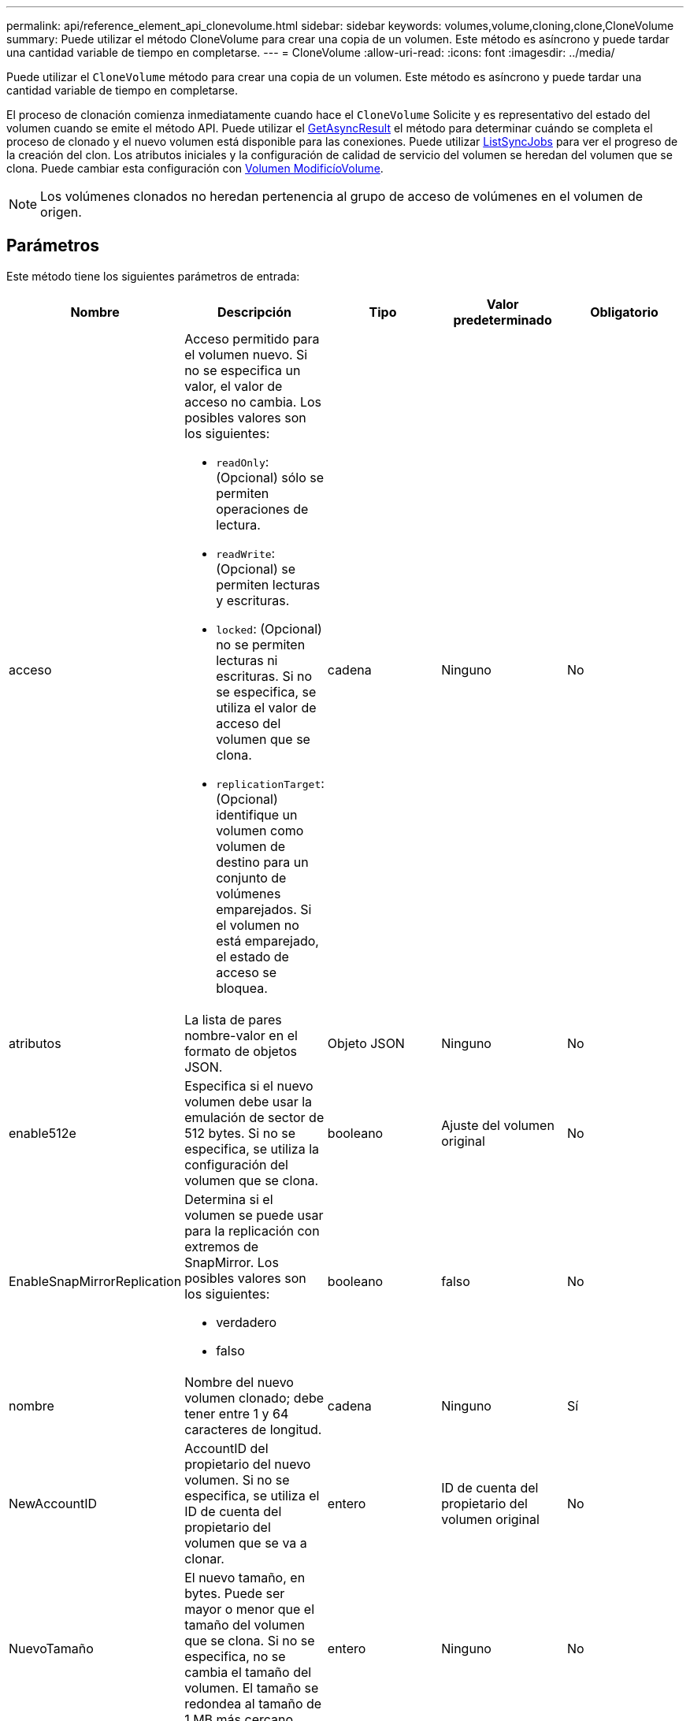---
permalink: api/reference_element_api_clonevolume.html 
sidebar: sidebar 
keywords: volumes,volume,cloning,clone,CloneVolume 
summary: Puede utilizar el método CloneVolume para crear una copia de un volumen. Este método es asíncrono y puede tardar una cantidad variable de tiempo en completarse. 
---
= CloneVolume
:allow-uri-read: 
:icons: font
:imagesdir: ../media/


[role="lead"]
Puede utilizar el `CloneVolume` método para crear una copia de un volumen. Este método es asíncrono y puede tardar una cantidad variable de tiempo en completarse.

El proceso de clonación comienza inmediatamente cuando hace el `CloneVolume` Solicite y es representativo del estado del volumen cuando se emite el método API. Puede utilizar el xref:reference_element_api_getasyncresult.adoc[GetAsyncResult] el método para determinar cuándo se completa el proceso de clonado y el nuevo volumen está disponible para las conexiones. Puede utilizar xref:reference_element_api_listsyncjobs.adoc[ListSyncJobs] para ver el progreso de la creación del clon. Los atributos iniciales y la configuración de calidad de servicio del volumen se heredan del volumen que se clona. Puede cambiar esta configuración con xref:reference_element_api_modifyvolume.adoc[Volumen ModificíoVolume].


NOTE: Los volúmenes clonados no heredan pertenencia al grupo de acceso de volúmenes en el volumen de origen.



== Parámetros

Este método tiene los siguientes parámetros de entrada:

|===
| Nombre | Descripción | Tipo | Valor predeterminado | Obligatorio 


 a| 
acceso
 a| 
Acceso permitido para el volumen nuevo. Si no se especifica un valor, el valor de acceso no cambia. Los posibles valores son los siguientes:

* `readOnly`: (Opcional) sólo se permiten operaciones de lectura.
* `readWrite`: (Opcional) se permiten lecturas y escrituras.
* `locked`: (Opcional) no se permiten lecturas ni escrituras. Si no se especifica, se utiliza el valor de acceso del volumen que se clona.
* `replicationTarget`: (Opcional) identifique un volumen como volumen de destino para un conjunto de volúmenes emparejados. Si el volumen no está emparejado, el estado de acceso se bloquea.

 a| 
cadena
 a| 
Ninguno
 a| 
No



 a| 
atributos
 a| 
La lista de pares nombre-valor en el formato de objetos JSON.
 a| 
Objeto JSON
 a| 
Ninguno
 a| 
No



 a| 
enable512e
 a| 
Especifica si el nuevo volumen debe usar la emulación de sector de 512 bytes. Si no se especifica, se utiliza la configuración del volumen que se clona.
 a| 
booleano
 a| 
Ajuste del volumen original
 a| 
No



 a| 
EnableSnapMirrorReplication
 a| 
Determina si el volumen se puede usar para la replicación con extremos de SnapMirror. Los posibles valores son los siguientes:

* verdadero
* falso

 a| 
booleano
 a| 
falso
 a| 
No



 a| 
nombre
 a| 
Nombre del nuevo volumen clonado; debe tener entre 1 y 64 caracteres de longitud.
 a| 
cadena
 a| 
Ninguno
 a| 
Sí



 a| 
NewAccountID
 a| 
AccountID del propietario del nuevo volumen. Si no se especifica, se utiliza el ID de cuenta del propietario del volumen que se va a clonar.
 a| 
entero
 a| 
ID de cuenta del propietario del volumen original
 a| 
No



 a| 
NuevoTamaño
 a| 
El nuevo tamaño, en bytes. Puede ser mayor o menor que el tamaño del volumen que se clona. Si no se especifica, no se cambia el tamaño del volumen. El tamaño se redondea al tamaño de 1 MB más cercano.
 a| 
entero
 a| 
Ninguno
 a| 
No



 a| 
ID de copia Snapshot
 a| 
ID de la copia de Snapshot que se utiliza como origen del clon. Si no se proporciona ningún ID, se utiliza el volumen activo actual.
 a| 
entero
 a| 
Ninguno
 a| 
No



 a| 
ID de volumen
 a| 
ID de volumen del volumen que se va a clonar.
 a| 
entero
 a| 
Ninguno
 a| 
Sí

|===


== Valores devueltos

Este método tiene los siguientes valores devueltos:

|===


| Nombre | Descripción | Tipo 


 a| 
Establish asyncHandle
 a| 
El valor del mango utilizado para obtener el resultado de la operación.
 a| 
entero



 a| 
ClonID
 a| 
ClonId para el volumen recién clonado.
 a| 
entero



 a| 
curva
 a| 
Los valores de curva de calidad de servicio que se aplican al clon.
 a| 
Objeto JSON



 a| 
volumen
 a| 
Un objeto que contiene información acerca del volumen que se acaba de clonar.
 a| 
xref:reference_element_api_volume.adoc[volumen]



 a| 
ID de volumen
 a| 
VolumeID del volumen que se acaba de clonar.
 a| 
entero

|===


== Ejemplo de solicitud

Las solicitudes de este método son similares al ejemplo siguiente:

[listing]
----
{
   "method": "CloneVolume",
   "params": {
      "volumeID" : 5,
      "name"  : "mysqldata-snapshot1",
      "access" : "readOnly"
   },
   "id" : 1
}
----


== Ejemplo de respuesta

Este método devuelve una respuesta similar al siguiente ejemplo:

[listing]
----
{
  "id": 1,
  "result": {
      "asyncHandle": 42,
      "cloneID": 37,
      "volume": {
          "access": "readOnly",
          "accountID": 1,
          "attributes": {},
          "blockSize": 4096,
          "createTime": "2016-03-31T22:26:03Z",
          "deleteTime": "",
          "enable512e": true,
          "iqn": "iqn.2010-01.com.solidfire:jyay.mysqldata-snapshot1.680",
          "name": "mysqldata-snapshot1",
          "purgeTime": "",
          "qos": {
              "burstIOPS": 100,
              "burstTime": 60,
              "curve": {
                  "4096": 100,
                  "8192": 160,
                  "16384": 270,
                  "32768": 500,
                  "65536": 1000,
                  "131072": 1950,
                  "262144": 3900,
                  "524288": 7600,
                  "1048576": 15000
              },
              "maxIOPS": 100,
              "minIOPS": 50
          },
          "scsiEUIDeviceID": "6a796179000002a8f47acc0100000000",
          "scsiNAADeviceID": "6f47acc1000000006a796179000002a8",
          "sliceCount": 0,
          "status": "init",
          "totalSize": 1000341504,
          "virtualVolumeID": null,
          "volumeAccessGroups": [],
          "volumeID": 680,
          "volumePairs": []
      },
      "volumeID": 680
  }
}
----


== Nuevo desde la versión

9.6



== Obtenga más información

* xref:reference_element_api_getasyncresult.adoc[GetAsyncResult]
* xref:reference_element_api_listsyncjobs.adoc[ListSyncJobs]
* xref:reference_element_api_modifyvolume.adoc[Volumen ModificíoVolume]


